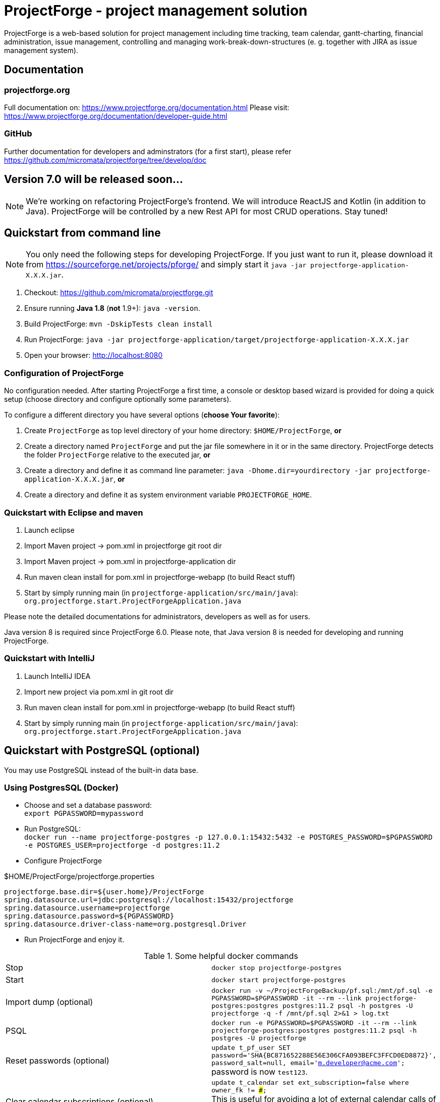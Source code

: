 = ProjectForge - project management solution

ProjectForge is a web-based solution for project management including time tracking, team calendar, gantt-charting, financial administration, issue management,
controlling and managing work-break-down-structures (e. g. together with JIRA as issue management system).

== Documentation

=== projectforge.org
Full documentation on: https://www.projectforge.org/documentation.html
Please visit: https://www.projectforge.org/documentation/developer-guide.html

=== GitHub
Further documentation for developers and adminstrators (for a first start), please refer
https://github.com/micromata/projectforge/tree/develop/doc

== Version 7.0 will be released soon...

[NOTE]
====
We're working on refactoring ProjectForge's frontend. We will introduce ReactJS and Kotlin (in addition to Java).
ProjectForge will be controlled by a new Rest API for most CRUD operations. Stay tuned!
====

== Quickstart from command line

[NOTE]
====
You only need the following steps for developing ProjectForge.
If you just want to run it, please download it from https://sourceforge.net/projects/pforge/
and simply start it `java -jar projectforge-application-X.X.X.jar`.
====

1. Checkout:
   https://github.com/micromata/projectforge.git
2. Ensure running *Java 1.8* (*not* 1.9+): `java -version`.
3. Build ProjectForge:
   `mvn -DskipTests clean install`
4. Run ProjectForge:
   `java -jar projectforge-application/target/projectforge-application-X.X.X.jar`
5. Open your browser:
   http://localhost:8080

=== Configuration of ProjectForge

No configuration needed. After starting ProjectForge a first time, a console or desktop based wizard is provided for doing
a quick setup (choose directory and configure optionally some parameters).

To configure a different directory you have several options (*choose Your favorite*):

. Create `ProjectForge` as top level directory of your home directory: `$HOME/ProjectForge`, *or*
. Create a directory named `ProjectForge` and put the jar file somewhere in it or in the same directory. ProjectForge detects the folder `ProjectForge` relative to the executed jar, *or*
. Create a directory and define it as command line parameter: `java -Dhome.dir=yourdirectory -jar projectforge-application-X.X.X.jar`, *or*
. Create a directory and define it as system environment variable `PROJECTFORGE_HOME`.

=== Quickstart with Eclipse and maven

1. Launch eclipse
2. Import Maven project -> pom.xml in projectforge git root dir
3. Import Maven project -> pom.xml in projectforge-application dir
4. Run maven clean install for pom.xml in projectforge-webapp (to build React stuff)
5. Start by simply running main (in `projectforge-application/src/main/java`): +
   `org.projectforge.start.ProjectForgeApplication.java`


Please note the detailed documentations for administrators, developers as well as for users.

Java version 8 is required since ProjectForge 6.0.
Please note, that Java version 8 is needed for developing and running ProjectForge.

=== Quickstart with IntelliJ

1. Launch IntelliJ IDEA
2. Import new project via pom.xml in git root dir
3. Run maven clean install for pom.xml in projectforge-webapp (to build React stuff)
4. Start by simply running main (in `projectforge-application/src/main/java`): +
   `org.projectforge.start.ProjectForgeApplication.java`

== Quickstart with PostgreSQL (optional)

You may use PostgreSQL instead of the built-in data base.

=== Using PostgresSQL (Docker)

* Choose and set a database password: +
 `export PGPASSWORD=mypassword`
* Run PostgreSQL: +
`docker run --name projectforge-postgres -p 127.0.0.1:15432:5432 -e POSTGRES_PASSWORD=$PGPASSWORD -e POSTGRES_USER=projectforge -d postgres:11.2`
* Configure ProjectForge

.$HOME/ProjectForge/projectforge.properties
----
projectforge.base.dir=${user.home}/ProjectForge
spring.datasource.url=jdbc:postgresql://localhost:15432/projectforge
spring.datasource.username=projectforge
spring.datasource.password=${PGPASSWORD}
spring.datasource.driver-class-name=org.postgresql.Driver
----

* Run ProjectForge and enjoy it.

.Some helpful docker commands
|===
|Stop|`docker stop projectforge-postgres`
|Start|`docker start projectforge-postgres`
|Import dump (optional)|`docker run -v ~/ProjectForgeBackup/pf.sql:/mnt/pf.sql -e PGPASSWORD=$PGPASSWORD -it --rm --link projectforge-postgres:postgres postgres:11.2 psql -h postgres -U projectforge -q -f /mnt/pf.sql  2>&1 > log.txt`
|PSQL|`docker run -e PGPASSWORD=$PGPASSWORD -it --rm --link projectforge-postgres:postgres postgres:11.2 psql -h postgres -U projectforge`
|Reset passwords (optional)|`update t_pf_user SET password='SHA{BC871652288E56E306CFA093BEFC3FFCD0ED8872}', password_salt=null, email='m.developer@acme.com';` +
password is now `test123`.
|Clear calendar subscriptions (optional)|`update t_calendar set ext_subscription=false where owner_fk != ###;` +
This is useful for avoiding a lot of external calendar calls of foreign users if your productive data contains a lot of users with calendar subscriptions.
|Uninstall|`docker rm projectforge-postgres`
|===


== Further configurations

Please have a lock at all available config parameters: https://github.com/micromata/projectforge/blob/develop/projectforge-business/src/main/resources/application.properties[application.properties]

== Documentation

Refer

* https://github.com/micromata/projectforge/tree/develop/doc[doc (Github)], or
* https://www.projectforge.org/documentation.html[www.projectforge.org]

== Adding your own plugins
ProjectForge support plugins. The existing menu can be modified and own entities and functionalities can be added.

Please note: We're working highly on a new release (will be published soon). Wicket will be replaced by ReactJS and Rest technology. The implementation of plugins will be changed as well.

The menu is customizable (you can add or remove menu entries in the config.xml file).
Deploy your plugins by adding your jar(s) to the plugin directory next to the jar file. In eclipse you have to add the plugin project to the run configuration classpath. The jars contains both, the Java classes and the web pages (Wicket-pages). Nothing more is needed.
Register your plugins in the administration menu at the web gui. You need to restart the server.
One advantage is that your own plugins are independent from new releases of the ProjectForge core system. In one of the next releases an example plugin will show you how easy it is to extend ProjectForge!
